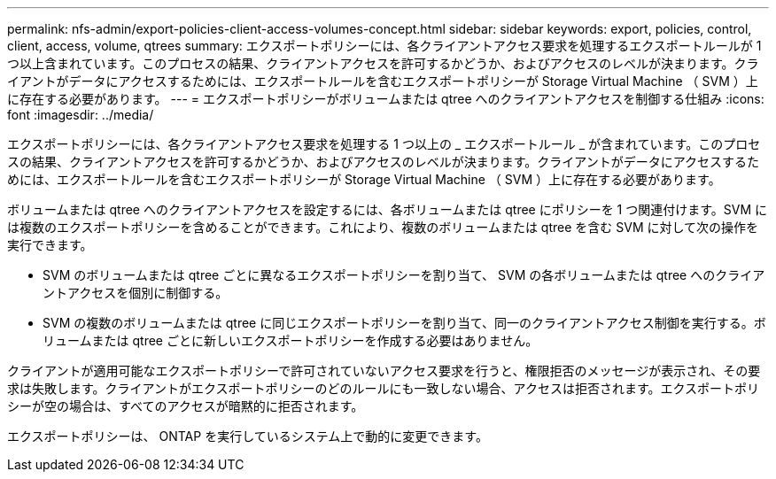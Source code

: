 ---
permalink: nfs-admin/export-policies-client-access-volumes-concept.html 
sidebar: sidebar 
keywords: export, policies, control, client, access, volume, qtrees 
summary: エクスポートポリシーには、各クライアントアクセス要求を処理するエクスポートルールが 1 つ以上含まれています。このプロセスの結果、クライアントアクセスを許可するかどうか、およびアクセスのレベルが決まります。クライアントがデータにアクセスするためには、エクスポートルールを含むエクスポートポリシーが Storage Virtual Machine （ SVM ）上に存在する必要があります。 
---
= エクスポートポリシーがボリュームまたは qtree へのクライアントアクセスを制御する仕組み
:icons: font
:imagesdir: ../media/


[role="lead"]
エクスポートポリシーには、各クライアントアクセス要求を処理する 1 つ以上の _ エクスポートルール _ が含まれています。このプロセスの結果、クライアントアクセスを許可するかどうか、およびアクセスのレベルが決まります。クライアントがデータにアクセスするためには、エクスポートルールを含むエクスポートポリシーが Storage Virtual Machine （ SVM ）上に存在する必要があります。

ボリュームまたは qtree へのクライアントアクセスを設定するには、各ボリュームまたは qtree にポリシーを 1 つ関連付けます。SVM には複数のエクスポートポリシーを含めることができます。これにより、複数のボリュームまたは qtree を含む SVM に対して次の操作を実行できます。

* SVM のボリュームまたは qtree ごとに異なるエクスポートポリシーを割り当て、 SVM の各ボリュームまたは qtree へのクライアントアクセスを個別に制御する。
* SVM の複数のボリュームまたは qtree に同じエクスポートポリシーを割り当て、同一のクライアントアクセス制御を実行する。ボリュームまたは qtree ごとに新しいエクスポートポリシーを作成する必要はありません。


クライアントが適用可能なエクスポートポリシーで許可されていないアクセス要求を行うと、権限拒否のメッセージが表示され、その要求は失敗します。クライアントがエクスポートポリシーのどのルールにも一致しない場合、アクセスは拒否されます。エクスポートポリシーが空の場合は、すべてのアクセスが暗黙的に拒否されます。

エクスポートポリシーは、 ONTAP を実行しているシステム上で動的に変更できます。
